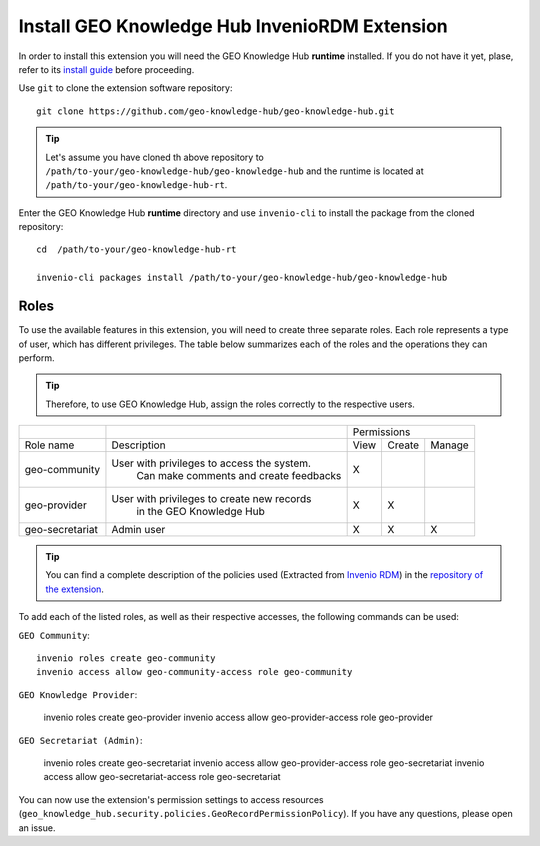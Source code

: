 ..
    This file is part of GEO Knowledge Hub.
    Copyright 2020-2021 GEO Secretariat.

    GEO Knowledge Hub is free software; you can redistribute it and/or modify it
    under the terms of the MIT License; see LICENSE file for more details.


Install GEO Knowledge Hub InvenioRDM Extension
==============================================


In order to install this extension you will need the GEO Knowledge Hub **runtime** installed. If you do not have it yet, plase, refer to its `install guide <https://github.com/geo-knowledge-hub/geo-knowledge-hub-rt/blob/master/INSTALL.rst>`_ before proceeding.


Use ``git`` to clone the extension software repository::

    git clone https://github.com/geo-knowledge-hub/geo-knowledge-hub.git


.. tip::

    Let's assume you have cloned th above repository to ``/path/to-your/geo-knowledge-hub/geo-knowledge-hub`` and the runtime is located at ``/path/to-your/geo-knowledge-hub-rt``.


Enter the GEO Knowledge Hub **runtime** directory and use ``invenio-cli`` to install the package from the cloned repository::

    cd  /path/to-your/geo-knowledge-hub-rt

    invenio-cli packages install /path/to-your/geo-knowledge-hub/geo-knowledge-hub


Roles
-----------------

To use the available features in this extension, you will need to create three separate roles. Each role represents a type of user, which has different privileges. The table below summarizes each of the roles and the operations they can perform.

.. tip::

    Therefore, to use GEO Knowledge Hub, assign the roles correctly to the respective users.


+-----------------+---------------------------------------------+------------------------+
|                 |                                             |       Permissions      |
+-----------------+---------------------------------------------+------+--------+--------+
|    Role name    |                 Description                 | View | Create | Manage |
+-----------------+---------------------------------------------+------+--------+--------+
|  geo-community  | User with privileges to access the system.  |   X  |        |        |
|                 |    Can make comments and create feedbacks   |      |        |        |
+-----------------+---------------------------------------------+------+--------+--------+
|   geo-provider  | User with privileges to create new records  |   X  |    X   |        |
|                 |           in the GEO Knowledge Hub          |      |        |        |
+-----------------+---------------------------------------------+------+--------+--------+
| geo-secretariat |                  Admin user                 |   X  |    X   |    X   |
+-----------------+---------------------------------------------+------+--------+--------+


.. tip::


        You can find a complete description of the policies used (Extracted from `Invenio RDM <https://inveniordm.docs.cern.ch/>`_) in the `repository of the extension <https://github.com/geo-knowledge-hub/geo-knowledge-hub>`_.


To add each of the listed roles, as well as their respective accesses, the following commands can be used:

``GEO Community``::

    invenio roles create geo-community
    invenio access allow geo-community-access role geo-community


``GEO Knowledge Provider``:

    invenio roles create geo-provider
    invenio access allow geo-provider-access role geo-provider

``GEO Secretariat (Admin)``:

    invenio roles create geo-secretariat
    invenio access allow geo-provider-access role geo-secretariat
    invenio access allow geo-secretariat-access role geo-secretariat


You can now use the extension's permission settings to access resources (``geo_knowledge_hub.security.policies.GeoRecordPermissionPolicy``). If you have any questions, please open an issue.
